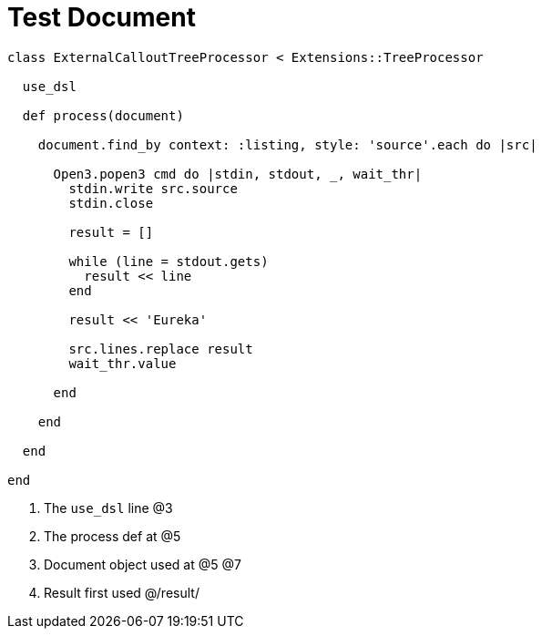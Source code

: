 = Test Document

:source-highlighter: highlight.js
:icons: font

[source, ruby]
----
class ExternalCalloutTreeProcessor < Extensions::TreeProcessor

  use_dsl

  def process(document)

    document.find_by context: :listing, style: 'source'.each do |src|

      Open3.popen3 cmd do |stdin, stdout, _, wait_thr|
        stdin.write src.source
        stdin.close

        result = []

        while (line = stdout.gets)
          result << line
        end

        result << 'Eureka'

        src.lines.replace result
        wait_thr.value

      end

    end

  end

end
----
. The `use_dsl` line @3
. The process def at @5
. Document object used at @5 @7
. Result first used @/result/


